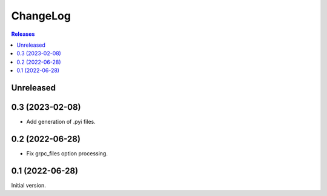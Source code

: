 ChangeLog
=========

.. contents:: Releases
   :backlinks: none
   :local:

Unreleased
----------

0.3 (2023-02-08)
----------------

* Add generation of .pyi files.

0.2 (2022-06-28)
----------------

* Fix grpc_files option processing.


0.1 (2022-06-28)
----------------

Initial version.
